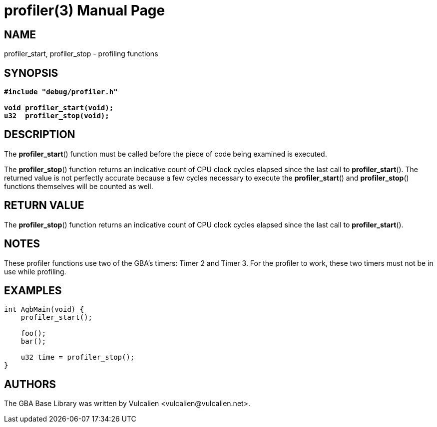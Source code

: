 = profiler(3)
:doctype: manpage
:manmanual: GBA Base Library Manual
:mansource: gba-base-library
:revdate: 2024-05-05
:docdate: {revdate}

== NAME
profiler_start, profiler_stop - profiling functions

== SYNOPSIS
[verse]
____
*#include "debug/profiler.h"*

*void profiler_start(void);*
*u32  profiler_stop(void);*
____

== DESCRIPTION
The *profiler_start*() function must be called before the piece of code
being examined is executed.

The *profiler_stop*() function returns an indicative count of CPU clock
cycles elapsed since the last call to *profiler_start*(). The returned
value is not perfectly accurate because a few cycles necessary to
execute the *profiler_start*() and *profiler_stop*() functions
themselves will be counted as well.

== RETURN VALUE
The *profiler_stop*() function returns an indicative count of CPU clock
cycles elapsed since the last call to *profiler_start*().

== NOTES
These profiler functions use two of the GBA's timers: Timer 2 and
Timer 3. For the profiler to work, these two timers must not be in use
while profiling.

== EXAMPLES
[verse]
____
int AgbMain(void) {
    profiler_start();

    foo();
    bar();

    u32 time = profiler_stop();
}
____

== AUTHORS
The GBA Base Library was written by Vulcalien
<\vulcalien@vulcalien.net>.

